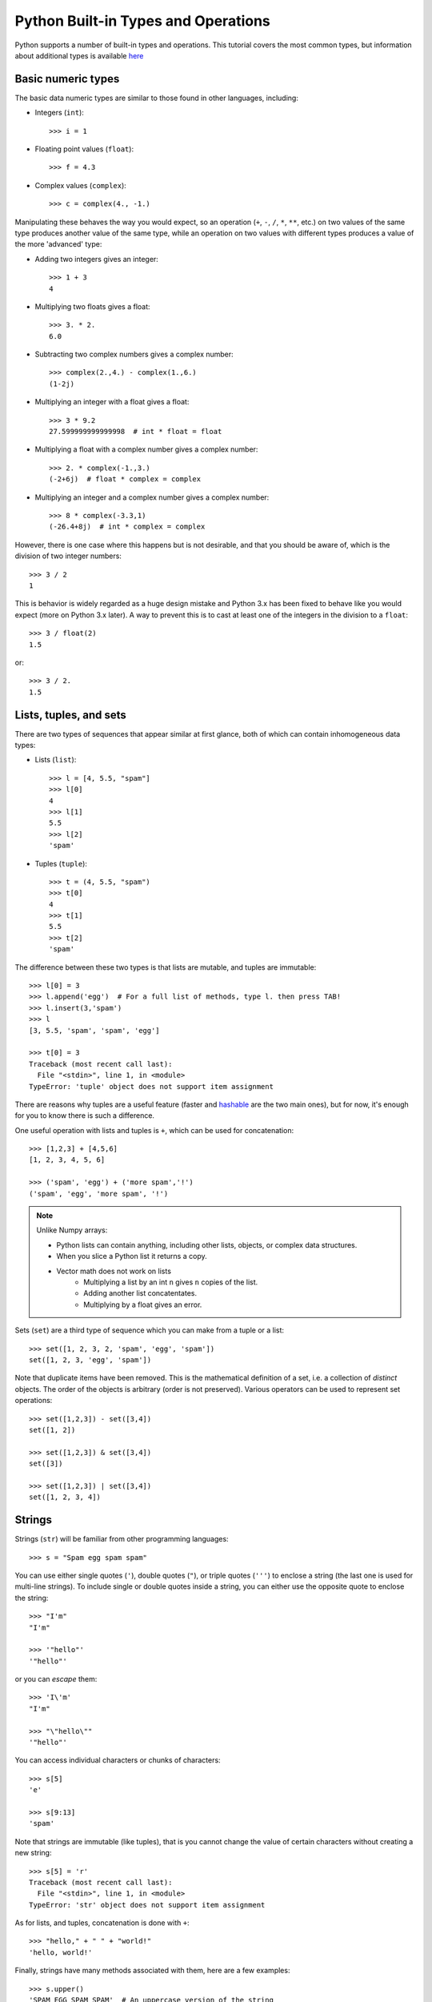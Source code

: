 .. _python-built-in-types-and-operations:

Python Built-in Types and Operations
====================================

Python supports a number of built-in types and operations. This tutorial covers the most common types, but information about additional types is available `here <http://docs.python.org/library/stdtypes.html>`_

Basic numeric types
-------------------

The basic data numeric types are similar to those found in other languages, including:

* Integers (``int``)::

    >>> i = 1

* Floating point values (``float``)::

    >>> f = 4.3

* Complex values (``complex``)::

    >>> c = complex(4., -1.)

Manipulating these behaves the way you would expect, so an operation (``+``, ``-``, ``/``, ``*``, ``**``, etc.) on two values of the same type produces another value of the same type, while an operation on two values with different types produces a value of the more 'advanced' type:

* Adding two integers gives an integer::

    >>> 1 + 3
    4

* Multiplying two floats gives a float::

    >>> 3. * 2.
    6.0

* Subtracting two complex numbers gives a complex number::

    >>> complex(2.,4.) - complex(1.,6.)
    (1-2j)

* Multiplying an integer with a float gives a float::

    >>> 3 * 9.2
    27.599999999999998  # int * float = float

* Multiplying a float with a complex number gives a complex number::

    >>> 2. * complex(-1.,3.)
    (-2+6j)  # float * complex = complex

* Multiplying an integer and a complex number gives a complex number::

    >>> 8 * complex(-3.3,1)
    (-26.4+8j)  # int * complex = complex

However, there is one case where this happens but is not desirable, and that you should be aware of, which is the division of two integer numbers::

    >>> 3 / 2
    1

This is behavior is widely regarded as a huge design mistake and Python 3.x has been fixed to behave like you would expect (more on Python 3.x later). A way to prevent this is to cast at least one of the integers in the division to a ``float``::

    >>> 3 / float(2)
    1.5

or::

    >>> 3 / 2.
    1.5
    
Lists, tuples, and sets
-----------------------

There are two types of sequences that appear similar at first glance, both of which can contain inhomogeneous data types:

* Lists (``list``)::

    >>> l = [4, 5.5, "spam"]
    >>> l[0]
    4
    >>> l[1]
    5.5
    >>> l[2]
    'spam'

* Tuples (``tuple``)::

    >>> t = (4, 5.5, "spam")
    >>> t[0]
    4
    >>> t[1]
    5.5
    >>> t[2]
    'spam'

The difference between these two types is that lists are mutable, and tuples are immutable::

    >>> l[0] = 3
    >>> l.append('egg')  # For a full list of methods, type l. then press TAB!
    >>> l.insert(3,'spam')
    >>> l
    [3, 5.5, 'spam', 'spam', 'egg']

    >>> t[0] = 3
    Traceback (most recent call last):
      File "<stdin>", line 1, in <module>
    TypeError: 'tuple' object does not support item assignment

There are reasons why tuples are a useful feature (faster and `hashable
<http://docs.python.org/glossary.html#term-hashable>`_ are the two main ones), but for now, it's enough for you to know there is such a difference.

One useful operation with lists and tuples is ``+``, which can be used for concatenation::

    >>> [1,2,3] + [4,5,6]
    [1, 2, 3, 4, 5, 6]

    >>> ('spam', 'egg') + ('more spam','!')
    ('spam', 'egg', 'more spam', '!')

.. note:: Unlike Numpy arrays:

        * Python lists can contain anything, including other lists, objects, or complex data structures.
        * When you slice a Python list it returns a copy.
        * Vector math does not work on lists
            * Multiplying a list by an int ``n`` gives ``n`` copies of the list.
            * Adding another list concatentates.
            * Multiplying by a float gives an error.

Sets (``set``) are a third type of sequence which you can make from a tuple or a list::

    >>> set([1, 2, 3, 2, 'spam', 'egg', 'spam'])
    set([1, 2, 3, 'egg', 'spam'])

Note that duplicate items have been removed. This is the mathematical definition of a set, i.e. a collection of *distinct* objects. The order of the objects is arbitrary (order is not preserved). Various operators can be used to represent set operations::

    >>> set([1,2,3]) - set([3,4])
    set([1, 2])

    >>> set([1,2,3]) & set([3,4])
    set([3])

    >>> set([1,2,3]) | set([3,4])
    set([1, 2, 3, 4])

Strings
-------

Strings (``str``) will be familiar from other programming languages::

    >>> s = "Spam egg spam spam"

You can use either single quotes (``'``), double quotes (``"``), or triple quotes (``'''``) to enclose a string (the last one is used for multi-line strings). To include single or double quotes inside a string, you can either use the opposite quote to enclose the string::

    >>> "I'm"
    "I'm"

    >>> '"hello"'
    '"hello"'

or you can *escape* them::

    >>> 'I\'m'
    "I'm"

    >>> "\"hello\""
    '"hello"'

You can access individual characters or chunks of characters::

    >>> s[5]
    'e'

    >>> s[9:13]
    'spam'

Note that strings are immutable (like tuples), that is you cannot change the value of certain characters without creating a new string::

    >>> s[5] = 'r'
    Traceback (most recent call last):
      File "<stdin>", line 1, in <module>
    TypeError: 'str' object does not support item assignment

As for lists, and tuples, concatenation is done with ``+``::

    >>> "hello," + " " + "world!"
    'hello, world!'

Finally, strings have many methods associated with them, here are a few examples::

    >>> s.upper()
    'SPAM EGG SPAM SPAM'  # An uppercase version of the string

    >>> s.index('egg')
    5  # An integer giving the position of the sub-string

    >>> s.split()
    ['Spam', 'egg', 'spam', 'spam']  # A list of strings

Dictionaries
------------

One of the remaining types are dictionaries (``dict``) which you can think of
as look-up tables::

    >>> d = {'name':'m31', 'ra':10.68, 'dec':41.27}
    >>> d['name']
    'm31'
    >>> d['flux'] = 4.5
    >>> d
    {'flux': 4.5, 'dec': 41.27, 'name': 'm31', 'ra': 10.68}


A note on Python objects
------------------------

Most things in Python are objects.  But what is an object?

Every constant, variable, or function in Python is actually a object with a
type and associated attributes and methods. An *attribute* a property of the
object that you get or set by giving the <object_name> + dot +
<attribute_name>, for example ``img.shape``. A *method* is a function that the
object provides, for example ``img.argmax(axis=0)`` or ``img.min()``.

Use tab completion in IPython to inspect objects and start to understand
attributes and methods. To start off create a list of 4 numbers::

    l = [3, 1, 2, 1]
    l.<TAB>

This will show the available attributes and methods for the Python list
``a``.  **Using <TAB>-completion and help is a very efficient way to learn and later
remember object methods!**
::

    In [17]: a.<TAB>
    a.__add__           a.__ge__            a.__iter__          a.__repr__          a.append
    a.__class__         a.__getattribute__  a.__le__            a.__reversed__      a.count
    a.__contains__      a.__getitem__       a.__len__           a.__rmul__          a.extend
    a.__delattr__       a.__getslice__      a.__lt__            a.__setattr__       a.index
    a.__delitem__       a.__gt__            a.__mul__           a.__setitem__       a.insert
    a.__delslice__      a.__hash__          a.__ne__            a.__setslice__      a.pop
    a.__doc__           a.__iadd__          a.__new__           a.__sizeof__        a.remove
    a.__eq__            a.__imul__          a.__reduce__        a.__str__           a.reverse
    a.__format__        a.__init__          a.__reduce_ex__     a.__subclasshook__  a.sort

For the most part you can ignore all the ones that begin with ``__`` since
they are generally are internal methods that are not called directly.  At
the end you see useful looking functions like ``append`` or ``sort`` which
you can get help for and use::

    a.sort
    a.sort?
    a.sort()
    a
